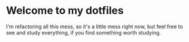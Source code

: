* Welcome to my dotfiles

I'm refactoring all this mess, so it's a little mess right now, but feel free to see and study everything, if you find something worth studying.
